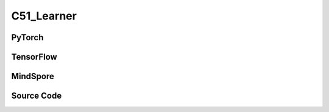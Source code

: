 C51_Learner
======================

.. raw:: html

    <br><hr>

PyTorch
------------------------------------------

.. py:class::
  xuance.torch.learners.qlearning_family.c51_learner.C51_Learner(policy, optimizer, scheduler, device, model_dir, gamma, sync_frequency)

  :param policy: The policy that provides actions and values.
  :type policy: nn.Module
  :param optimizer: The optimizer that update the parameters of the model.
  :type optimizer: Optimizer
  :param scheduler: The tool for learning rate decay.
  :type scheduler: lr_scheduler
  :param device: The calculating device.
  :type device: str
  :param model_dir: The directory for saving or loading the model parameters.
  :type model_dir: str
  :param gamma: The discount factor.
  :type gamma: float
  :param sync_frequency: The frequency to synchronize the target networks.
  :type sync_frequency: int

.. py:function::
  xuance.torch.learners.qlearning_family.c51_learner.C51_Learner.update(obs_batch, act_batch, rew_batch, next_batch, terminal_batch)

  :param obs_batch: A batch of observations sampled from experience replay buffer.
  :type obs_batch: np.ndarray
  :param act_batch: A batch of actions sampled from experience replay buffer.
  :type act_batch: np.ndarray
  :param rew_batch: A batch of rewards sampled from experience replay buffer.
  :type rew_batch: np.ndarray
  :param next_batch: A batch of next observations sampled from experience replay buffer.
  :type next_batch: np.ndarray
  :param terminal_batch: A batch of terminal data sampled from experience replay buffer.
  :type terminal_batch: np.ndarray
  :return: The information of the training.
  :rtype: dict

.. raw:: html

    <br><hr>

TensorFlow
------------------------------------------

.. py:class::
  xuance.tensorflow.learners.qlearning_family.c51_learner.C51_Learner(policy, optimizer, device, model_dir, gamma, sync_frequency)

  :param policy: The policy that provides actions and values.
  :type policy: nn.Module
  :param optimizer: The optimizer that update the parameters of the model.
  :type optimizer: Optimizer
  :param device: The calculating device.
  :type device: str
  :param model_dir: The directory for saving or loading the model parameters.
  :type model_dir: str
  :param gamma: The discount factor.
  :type gamma: float
  :param sync_frequency: The frequency to synchronize the target networks.
  :type sync_frequency: int

.. py:function::
  xuance.tensorflow.learners.qlearning_family.c51_learner.C51_Learner.update(obs_batch, act_batch, rew_batch, next_batch, terminal_batch)

  :param obs_batch: A batch of observations sampled from experience replay buffer.
  :type obs_batch: np.ndarray
  :param act_batch: A batch of actions sampled from experience replay buffer.
  :type act_batch: np.ndarray
  :param rew_batch: A batch of rewards sampled from experience replay buffer.
  :type rew_batch: np.ndarray
  :param next_batch: A batch of next observations sampled from experience replay buffer.
  :type next_batch: np.ndarray
  :param terminal_batch: A batch of terminal data sampled from experience replay buffer.
  :type terminal_batch: np.ndarray
  :return: The information of the training.
  :rtype: dict

.. raw:: html

    <br><hr>

MindSpore
------------------------------------------

.. py:class::
  xuance.mindspore.learners.qlearning_family.c51_learner.C51_Learner(policy, optimizer, scheduler, model_dir, gamma, sync_frequency)

  :param policy: The policy that provides actions and values.
  :type policy: nn.Module
  :param optimizer: The optimizer that update the parameters of the model.
  :type optimizer: Optimizer
  :param scheduler: The tool for learning rate decay.
  :type scheduler: lr_scheduler
  :param model_dir: The directory for saving or loading the model parameters.
  :type model_dir: str
  :param gamma: The discount factor.
  :type gamma: float
  :param sync_frequency: The frequency to synchronize the target networks.
  :type sync_frequency: int

.. py:function::
  xuance.mindspore.learners.qlearning_family.c51_learner.C51_Learner.update(obs_batch, act_batch, rew_batch, next_batch, terminal_batch)

  :param obs_batch: A batch of observations sampled from experience replay buffer.
  :type obs_batch: np.ndarray
  :param act_batch: A batch of actions sampled from experience replay buffer.
  :type act_batch: np.ndarray
  :param rew_batch: A batch of rewards sampled from experience replay buffer.
  :type rew_batch: np.ndarray
  :param next_batch: A batch of next observations sampled from experience replay buffer.
  :type next_batch: np.ndarray
  :param terminal_batch: A batch of terminal data sampled from experience replay buffer.
  :type terminal_batch: np.ndarray
  :return: The information of the training.
  :rtype: dict

.. raw:: html

    <br><hr>

Source Code
-----------------

.. tabs::

  .. group-tab:: PyTorch

    .. code-block:: python

        from xuance.torch.learners import *


        class C51_Learner(Learner):
            def __init__(self,
                         policy: nn.Module,
                         optimizer: torch.optim.Optimizer,
                         scheduler: Optional[torch.optim.lr_scheduler._LRScheduler] = None,
                         device: Optional[Union[int, str, torch.device]] = None,
                         model_dir: str = "./",
                         gamma: float = 0.99,
                         sync_frequency: int = 100):
                self.gamma = gamma
                self.sync_frequency = sync_frequency
                super(C51_Learner, self).__init__(policy, optimizer, scheduler, device, model_dir)

            def update(self, obs_batch, act_batch, rew_batch, next_batch, terminal_batch):
                self.iterations += 1
                act_batch = torch.as_tensor(act_batch, device=self.device).long()
                rew_batch = torch.as_tensor(rew_batch, device=self.device)
                ter_batch = torch.as_tensor(terminal_batch, device=self.device)
                _, _, evalZ = self.policy(obs_batch)
                _, targetA, targetZ = self.policy.target(next_batch)

                current_dist = (evalZ * F.one_hot(act_batch, evalZ.shape[1]).unsqueeze(-1)).sum(1)
                target_dist = (targetZ * F.one_hot(targetA.detach(), evalZ.shape[1]).unsqueeze(-1)).sum(1).detach()

                current_supports = self.policy.supports
                next_supports = rew_batch.unsqueeze(1) + self.gamma * self.policy.supports * (1 - ter_batch.unsqueeze(1))
                next_supports = next_supports.clamp(self.policy.v_min, self.policy.v_max)

                projection = 1 - (next_supports.unsqueeze(-1) - current_supports.unsqueeze(0)).abs() / self.policy.deltaz
                target_dist = torch.bmm(target_dist.unsqueeze(1), projection.clamp(0, 1)).squeeze(1)
                loss = -(target_dist * torch.log(current_dist + 1e-8)).sum(1).mean()
                self.optimizer.zero_grad()
                loss.backward()
                self.optimizer.step()
                if self.scheduler is not None:
                    self.scheduler.step()
                # hard update for target network
                if self.iterations % self.sync_frequency == 0:
                    self.policy.copy_target()
                lr = self.optimizer.state_dict()['param_groups'][0]['lr']

                info = {
                    "Qloss": loss.item(),
                    "learning_rate": lr
                }

                return info






  .. group-tab:: TensorFlow

    .. code-block:: python

        from xuance.tensorflow.learners import *


        class C51_Learner(Learner):
            def __init__(self,
                         policy: tk.Model,
                         optimizer: tk.optimizers.Optimizer,
                         device: str = "cpu:0",
                         model_dir: str = "./",
                         gamma: float = 0.99,
                         sync_frequency: int = 100):
                self.gamma = gamma
                self.sync_frequency = sync_frequency
                super(C51_Learner, self).__init__(policy, optimizer, device, model_dir)

            def update(self, obs_batch, act_batch, rew_batch, next_batch, terminal_batch):
                self.iterations += 1
                with tf.device(self.device):
                    act_batch = tf.cast(tf.convert_to_tensor(act_batch), dtype=tf.int64)
                    rew_batch = tf.convert_to_tensor(rew_batch)
                    ter_batch = tf.convert_to_tensor(terminal_batch)

                    with tf.GradientTape() as tape:
                        _, _, evalZ = self.policy(obs_batch)
                        _, targetA, targetZ = self.policy.target(next_batch)

                        current_dist = tf.reduce_sum(evalZ * tf.expand_dims(tf.one_hot(act_batch, evalZ.shape[1]), axis=-1), axis=1)
                        target_dist = tf.stop_gradient(tf.reduce_sum(targetZ * tf.expand_dims(tf.one_hot(targetA, evalZ.shape[1]), axis=-1), axis=1))

                        current_supports = self.policy.supports
                        next_supports = tf.expand_dims(rew_batch, 1) + self.gamma * self.policy.supports * (1 - tf.expand_dims(ter_batch, 1))
                        next_supports = tf.clip_by_value(next_supports, self.policy.v_min, self.policy.v_max)

                        projection = 1 - tf.math.abs((tf.expand_dims(next_supports, -1) - tf.expand_dims(current_supports, 0))) / self.policy.deltaz
                        target_dist = tf.squeeze(tf.linalg.matmul(tf.expand_dims(target_dist, 1), tf.clip_by_value(projection, 0, 1)), 1)

                        loss = -tf.reduce_mean(tf.reduce_sum((target_dist * tf.math.log(current_dist + 1e-8)), axis=1))

                    gradients = tape.gradient(loss, self.policy.trainable_variables)
                    self.optimizer.apply_gradients([
                        (grad, var)
                        for (grad, var) in zip(gradients, self.policy.trainable_variables)
                        if grad is not None
                    ])

                    if self.iterations % self.sync_frequency == 0:
                        self.policy.copy_target()

                    lr = self.optimizer._decayed_lr(tf.float32)

                    info = {
                        "Qloss": loss.numpy(),
                        "lr": lr.numpy(),
                    }

                    return info



  .. group-tab:: MindSpore

    .. code-block:: python

        from xuance.mindspore.learners import *
        from mindspore.ops import OneHot,Log,BatchMatMul,ExpandDims,Squeeze,ReduceSum,Abs,ReduceMean,clip_by_value


        class C51_Learner(Learner):
            class PolicyNetWithLossCell(nn.Cell):
                def __init__(self, backbone):
                    super(C51_Learner.PolicyNetWithLossCell, self).__init__(auto_prefix=False)
                    self._backbone = backbone
                    self._onehot = OneHot()
                    self._log = Log()
                    self._bmm = BatchMatMul()
                    self._unsqueeze = ExpandDims()
                    self._squeeze = Squeeze(1)
                    self._sum = ReduceSum()
                    self._mean = ReduceMean()
                    self.on_value = Tensor(1.0, ms.float32)
                    self.off_value = Tensor(0.0, ms.float32)
                    self.clamp_min_value = Tensor(0.0, ms.float32)
                    self.clamp_max_value = Tensor(1.0, ms.float32)

                def construct(self, x, a, projection, target_a, target_z):
                    _, _, evalZ = self._backbone(x)

                    current_dist = self._sum(evalZ * self._unsqueeze(self._onehot(a, evalZ.shape[1], self.on_value, self.off_value), -1), 1)
                    target_dist = self._sum(target_z * self._unsqueeze(self._onehot(target_a, evalZ.shape[1], self.on_value, self.off_value), -1), 1)

                    target_dist = self._squeeze(self._bmm(self._unsqueeze(target_dist, 1),clip_by_value(projection,self.clamp_min_value,self.clamp_max_value)))
                    loss = -self._mean(self._sum((target_dist *  self._log(current_dist + 1e-8)), 1))

                    return loss

            def __init__(self,
                         policy: nn.Cell,
                         optimizer: nn.Optimizer,
                         scheduler: Optional[nn.exponential_decay_lr] = None,
                         model_dir: str = "./",
                         gamma: float = 0.99,
                         sync_frequency: int = 100):
                self.gamma = gamma
                self.sync_frequency = sync_frequency
                super(C51_Learner, self).__init__(policy, optimizer, scheduler, model_dir)
                # connect the feed forward network with loss function.
                self.loss_net = self.PolicyNetWithLossCell(policy)
                # define the training network
                self.policy_train = nn.TrainOneStepCell(self.loss_net, optimizer)
                # set the training network as train mode.
                self.policy_train.set_train()

                self._abs = Abs()
                self._unsqueeze = ExpandDims()

            def update(self, obs_batch, act_batch, rew_batch, next_batch, terminal_batch):
                self.iterations += 1
                obs_batch = Tensor(obs_batch)
                act_batch = Tensor(act_batch, ms.int32)
                rew_batch = Tensor(rew_batch)
                next_batch = Tensor(next_batch)
                ter_batch = Tensor(terminal_batch)

                _, targetA, targetZ = self.policy(next_batch)

                current_supports = self.policy.supports
                next_supports = self._unsqueeze(rew_batch, 1) + self.gamma * self.policy.supports * (1-self._unsqueeze(ter_batch, -1))
                next_supports = clip_by_value(next_supports, Tensor(self.policy.v_min, ms.float32), Tensor(self.policy.v_max, ms.float32))
                projection = 1 - self._abs((self._unsqueeze(next_supports, -1) - self._unsqueeze(current_supports, 0)))/self.policy.deltaz

                loss = self.policy_train(obs_batch, act_batch, projection, targetA, targetZ)

                # hard update for target network
                if self.iterations % self.sync_frequency == 0:
                    self.policy.copy_target()

                lr = self.scheduler(self.iterations).asnumpy()

                info = {
                    "Qloss": loss.asnumpy(),
                    "learning_rate": lr
                }

                return info
